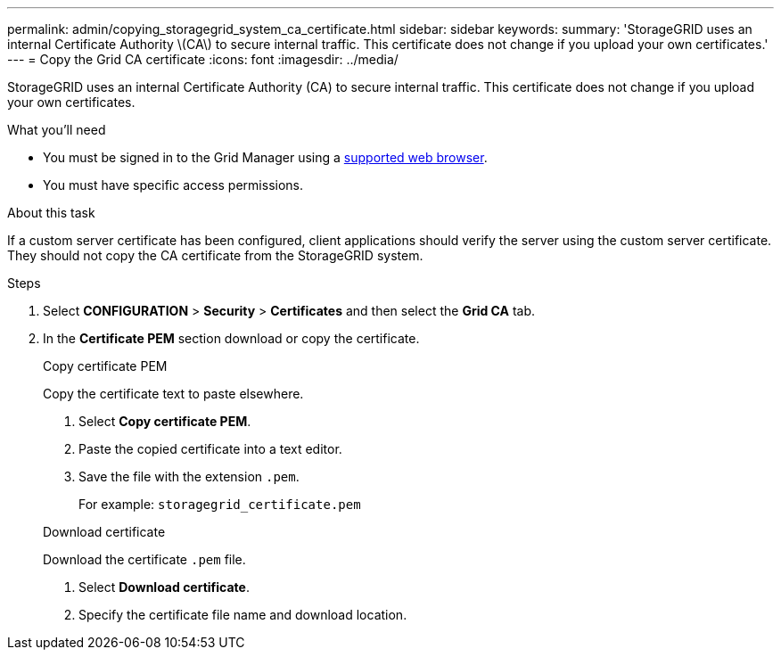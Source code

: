 ---
permalink: admin/copying_storagegrid_system_ca_certificate.html
sidebar: sidebar
keywords:
summary: 'StorageGRID uses an internal Certificate Authority \(CA\) to secure internal traffic. This certificate does not change if you upload your own certificates.'
---
= Copy the Grid CA certificate
:icons: font
:imagesdir: ../media/

[.lead]
StorageGRID uses an internal Certificate Authority (CA) to secure internal traffic. This certificate does not change if you upload your own certificates.

.What you'll need

* You must be signed in to the Grid Manager using a xref:../admin/web_browser_requirements.adoc[supported web browser].
* You must have specific access permissions.

.About this task

If a custom server certificate has been configured, client applications should verify the server using the custom server certificate. They should not copy the CA certificate from the StorageGRID system.

.Steps

. Select *CONFIGURATION* > *Security* > *Certificates* and then select the *Grid CA* tab.
. In the *Certificate PEM* section download or copy the certificate.
+
[role="tabbed-block"]
====

.Copy certificate PEM
--

Copy the certificate text to paste elsewhere.

. Select *Copy certificate PEM*.
. Paste the copied certificate into a text editor.
. Save the file with the extension `.pem`.
+
For example: `storagegrid_certificate.pem`
--

.Download certificate
--

Download the certificate `.pem` file.

. Select *Download certificate*.
. Specify the certificate file name and download location.

--

====
